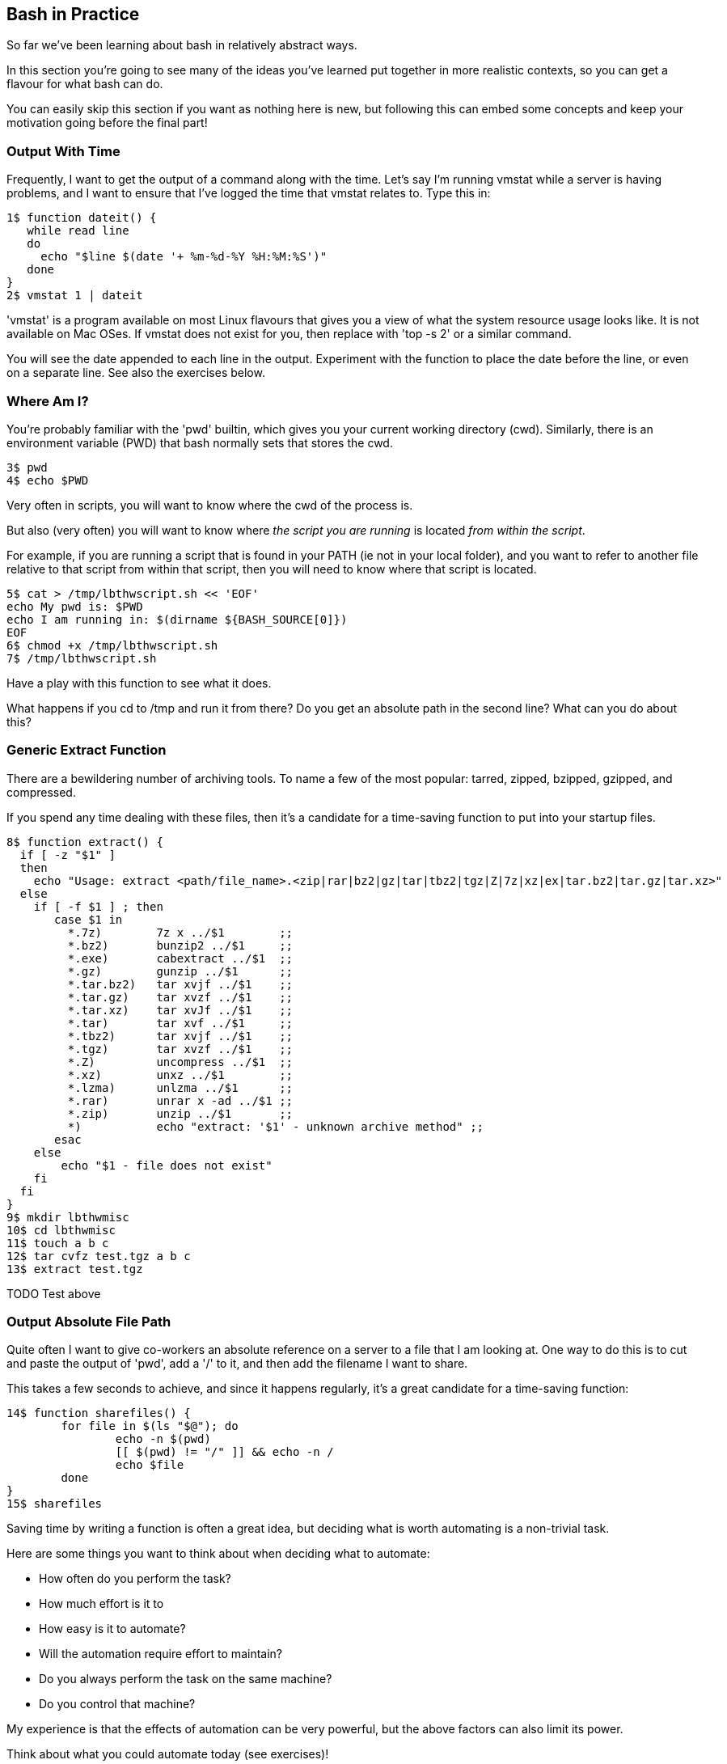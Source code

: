 == Bash in Practice

So far we've been learning about bash in relatively abstract ways.

In this section you're going to see many of the ideas you've learned put together in more realistic contexts, so you can get a flavour for what bash can do.

You can easily skip this section if you want as nothing here is new, but following this can embed some concepts and keep your motivation going before the final part!


=== Output With Time

Frequently, I want to get the output of a command along with the time. Let's say I'm running vmstat while a server is having problems, and I want to ensure that I've logged the time that vmstat relates to. Type this in:

----
1$ function dateit() {
   while read line
   do
     echo "$line $(date '+ %m-%d-%Y %H:%M:%S')"
   done
}
2$ vmstat 1 | dateit
----


====
'vmstat' is a program available on most Linux flavours that gives you a view of what the system resource usage looks like.
It is not available on Mac OSes. If vmstat does not exist for you, then replace with 'top -s 2' or a similar command.
====

You will see the date appended to each line in the output. Experiment with the function to place the date before the line, or even on a separate line. See also the exercises below.

=== Where Am I?

You're probably familiar with the 'pwd' builtin, which gives you your current working directory (cwd). Similarly, there is an environment variable (PWD) that bash normally sets that stores the cwd.

----
3$ pwd
4$ echo $PWD
----

Very often in scripts, you will want to know where the cwd of the process is.

But also (very often) you will want to know where _the script you are running_ is located _from within the script_.

For example, if you are running a script that is found in your PATH (ie not in your local folder), and you want to refer to another file relative to that script from within that script, then you will need to know where that script is located.

----
5$ cat > /tmp/lbthwscript.sh << 'EOF'
echo My pwd is: $PWD
echo I am running in: $(dirname ${BASH_SOURCE[0]})
EOF
6$ chmod +x /tmp/lbthwscript.sh
7$ /tmp/lbthwscript.sh
----

Have a play with this function to see what it does.

What happens if you cd to /tmp and run it from there? Do you get an absolute path in the second line? What can you do about this?

=== Generic Extract Function

There are a bewildering number of archiving tools. To name a few of the most popular: tarred, zipped, bzipped, gzipped, and compressed.

If you spend any time dealing with these files, then it's a candidate for a time-saving function to put into your startup files.

----
8$ function extract() {
  if [ -z "$1" ]
  then
    echo "Usage: extract <path/file_name>.<zip|rar|bz2|gz|tar|tbz2|tgz|Z|7z|xz|ex|tar.bz2|tar.gz|tar.xz>"
  else
    if [ -f $1 ] ; then
       case $1 in
         *.7z)        7z x ../$1        ;;
         *.bz2)       bunzip2 ../$1     ;;
         *.exe)       cabextract ../$1  ;;
         *.gz)        gunzip ../$1      ;;
         *.tar.bz2)   tar xvjf ../$1    ;;
         *.tar.gz)    tar xvzf ../$1    ;;
         *.tar.xz)    tar xvJf ../$1    ;;
         *.tar)       tar xvf ../$1     ;;
         *.tbz2)      tar xvjf ../$1    ;;
         *.tgz)       tar xvzf ../$1    ;;
         *.Z)         uncompress ../$1  ;;
         *.xz)        unxz ../$1        ;;
         *.lzma)      unlzma ../$1      ;;
         *.rar)       unrar x -ad ../$1 ;;
         *.zip)       unzip ../$1       ;;
         *)           echo "extract: '$1' - unknown archive method" ;;
       esac
    else
        echo "$1 - file does not exist"
    fi
  fi
}
9$ mkdir lbthwmisc
10$ cd lbthwmisc
11$ touch a b c
12$ tar cvfz test.tgz a b c
13$ extract test.tgz
----

TODO Test above




=== Output Absolute File Path

Quite often I want to give co-workers an absolute reference on a server to a file that I am looking at. One way to do this is to cut and paste the output of 'pwd', add a '/' to it, and then add the filename I want to share.

This takes a few seconds to achieve, and since it happens regularly, it's a great candidate for a time-saving function:

----
14$ function sharefiles() {
	for file in $(ls "$@"); do
	        echo -n $(pwd)
	        [[ $(pwd) != "/" ]] && echo -n /
	        echo $file
	done
}
15$ sharefiles
----

//TESTED

Saving time by writing a function is often a great idea, but deciding what is worth automating is a non-trivial task.

Here are some things you want to think about when deciding what to automate:

- How often do you perform the task?
- How much effort is it to 
- How easy is it to automate?
- Will the automation require effort to maintain?
- Do you always perform the task on the same machine?
- Do you control that machine?

My experience is that the effects of automation can be very powerful, but the above factors can also limit its power. 

Think about what you could automate today (see exercises)!


=== Cleanup

----
16$ cd ..
17$ rm -rf lbthwmisc
18$ rm /tmp/lbthwscript.sh
----

=== Exercises

1) Look at your history to work out what you do most often at the terminal. Write a function to make these tasks quicker.

2) Change the dateit function so that it outputs the hostname, username of the running user, and the time to millisecond granularity.

3) Extend the 'Where Am I?' function to handle symbolic links. If you don't know what symbolic links are, research them!

4) Extend the archive script to handle files that do not have the appropriate suffix. Hint: you may want to research the 'file' command to achieve this.

